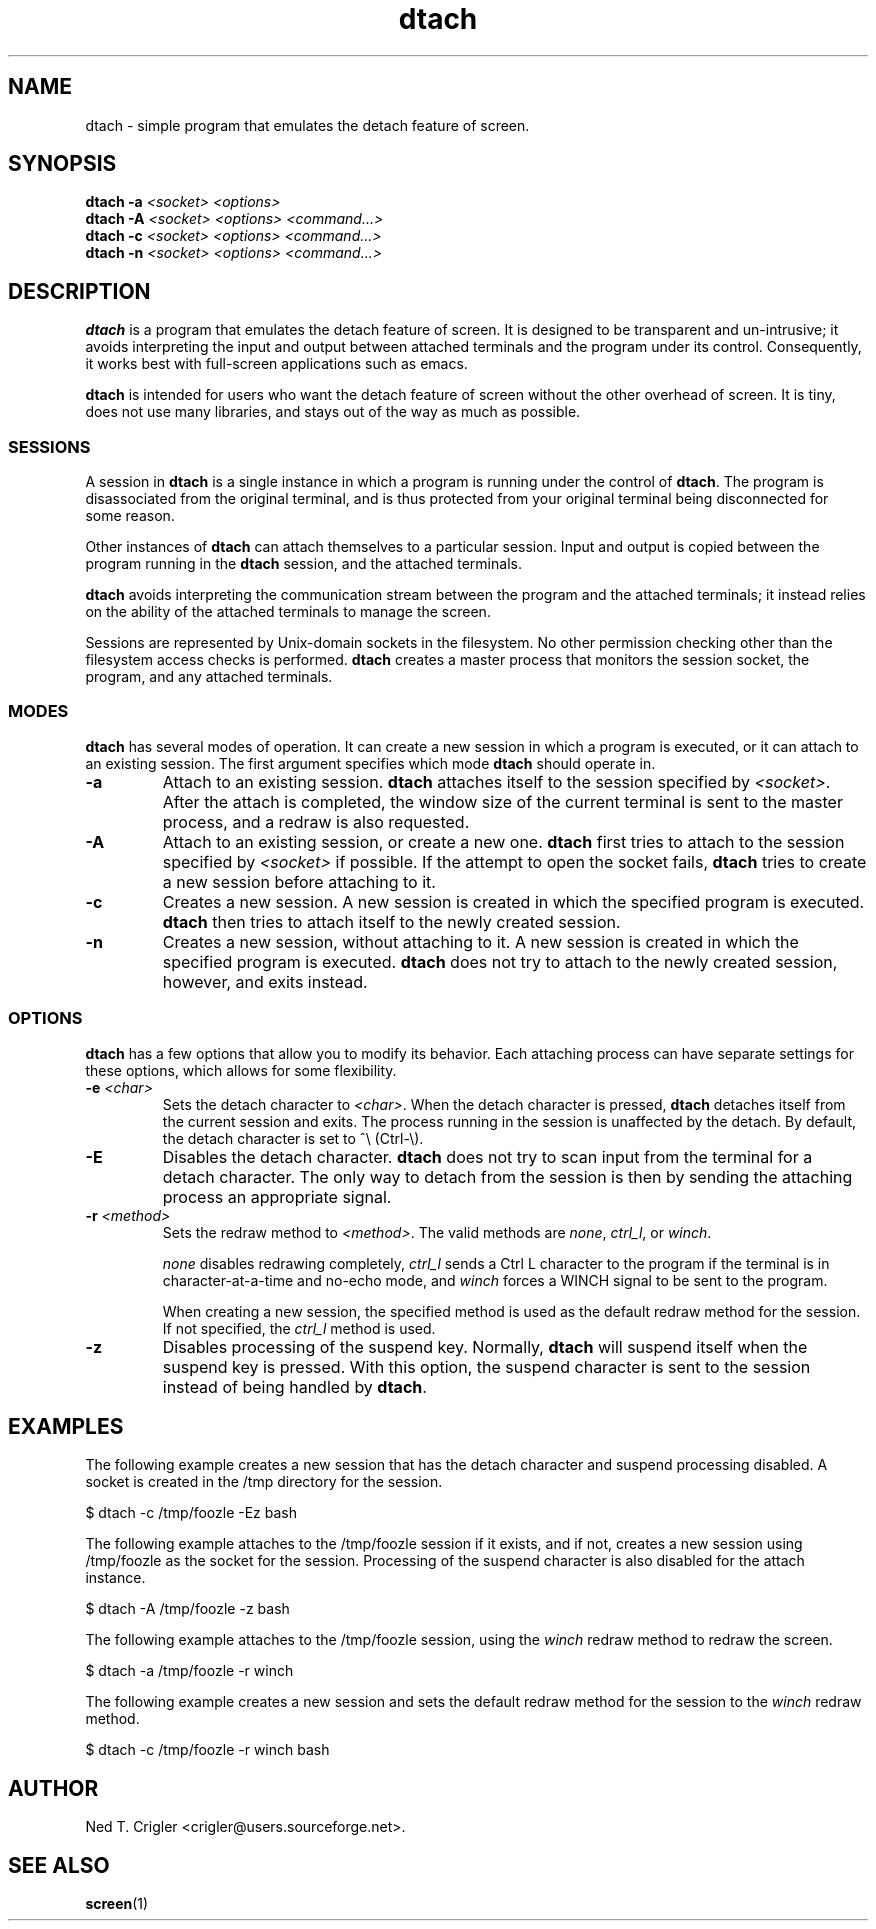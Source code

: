 .TH dtach 1 "Jan 2008" "dtach 0.8-at"
.SH NAME
dtach \- simple program that emulates the detach feature of screen.
.SH SYNOPSIS
.B dtach \-a
.I <socket> <options>
.br
.B dtach \-A
.I <socket> <options> <command...>
.br
.B dtach \-c
.I <socket> <options> <command...>
.br
.B dtach \-n
.I <socket> <options> <command...>

.SH DESCRIPTION
.B dtach
is a program that emulates the detach feature of screen. It is designed
to be transparent and un-intrusive; it avoids interpreting the input and output
between attached terminals and the program under its control. Consequently, it
works best with full-screen applications such as emacs.

.B dtach
is intended for users who want the detach feature of screen without the other
overhead of screen. It is tiny, does not use many libraries, and stays
out of the way as much as possible.

.SS SESSIONS
A session in
.B dtach
is a single instance in which a program is running under the control of
.BR dtach .
The program is disassociated from the original terminal, and is thus protected
from your original terminal being disconnected for some reason.
.PP

Other instances of 
.B dtach
can attach themselves to a particular session. Input and output is copied
between the program running in the
.B dtach
session, and the attached terminals.
.PP

.B dtach
avoids interpreting the communication stream between the program and the
attached terminals; it instead relies on the ability of the attached terminals
to manage the screen.
.PP

Sessions are represented by Unix-domain sockets in the filesystem. No other
permission checking other than the filesystem access checks is performed.
.B dtach
creates a master process that monitors the session socket, the program, and any
attached terminals.

.PP
.SS MODES
.B dtach
has several modes of operation. It can create a new session in which a
program is executed, or it can attach to an existing session. The first
argument specifies which mode
.B dtach
should operate in.
.TP
.B \-a
Attach to an existing session.
.B dtach
attaches itself to the session specified by
.IR <socket> .
After the attach is completed, the window size of the current terminal is sent
to the master process, and a redraw is also requested. 
.TP
.B \-A
Attach to an existing session, or create a new one.
.B dtach
first tries to attach to the session specified by
.I <socket>
if possible. If the attempt to open the socket fails,
.B dtach
tries to create a new session before attaching to it.
.TP
.B \-c
Creates a new session. A new session is created in which the specified program
is executed.
.B dtach
then tries to attach itself to the newly created session.
.TP
.B \-n
Creates a new session, without attaching to it. A new session is created in
which the specified program is executed.
.B dtach
does not try to attach to the newly created session, however, and exits
instead.

.PP
.SS OPTIONS
.B dtach
has a few options that allow you to modify its behavior. Each attaching
process can have separate settings for these options, which allows for
some flexibility.

.TP
.BI "\-e " "<char>"
Sets the detach character to
.IR <char> .
When the detach character is pressed,
.B dtach
detaches itself from the current session and exits. The process running in
the session is unaffected by the detach. By default, the detach character is
set to ^\e (Ctrl-\e).

.TP
.B \-E
Disables the detach character.
.B dtach
does not try to scan input from the terminal for a detach character. The only
way to detach from the session is then by sending the attaching process an
appropriate signal.

.TP
.BI "\-r " "<method>"
Sets the redraw method to
.IR <method> .
The valid methods are
.IR none ,
.IR ctrl_l ,
or
.IR winch .

.I none
disables redrawing completely,
.I ctrl_l
sends a Ctrl L character to the program if the terminal is in
character-at-a-time and no-echo mode, and
.I winch
forces a WINCH signal to be sent to the program.

When creating a new session, the specified method is used as the default
redraw method for the session. If not specified, the
.I ctrl_l
method is used.

.TP
.B \-z
Disables processing of the suspend key.
Normally,
.B dtach
will suspend itself when the suspend key is pressed. With this option, the
suspend character is sent to the session instead of being handled by
.BR dtach .

.PP
.SH EXAMPLES

The following example creates a new session that has the detach character
and suspend processing disabled. A socket is created in the /tmp directory
for the session.

.nf
   $ dtach \-c /tmp/foozle \-Ez bash
.fi

The following example attaches to the /tmp/foozle session if it exists, and if
not, creates a new session using /tmp/foozle as the socket for the session.
Processing of the suspend character is also disabled for the attach instance.

.nf
   $ dtach \-A /tmp/foozle \-z bash
.fi

The following example attaches to the /tmp/foozle session, using the
.I winch
redraw method to redraw the screen.

.nf
   $ dtach \-a /tmp/foozle \-r winch
.fi

The following example creates a new session and sets the default redraw method
for the session to the
.I winch
redraw method.

.nf
   $ dtach \-c /tmp/foozle \-r winch bash
.fi

.PP
.SH AUTHOR
Ned T. Crigler <crigler@users.sourceforge.net>.

.SH "SEE ALSO"
.BR screen "(1)"
